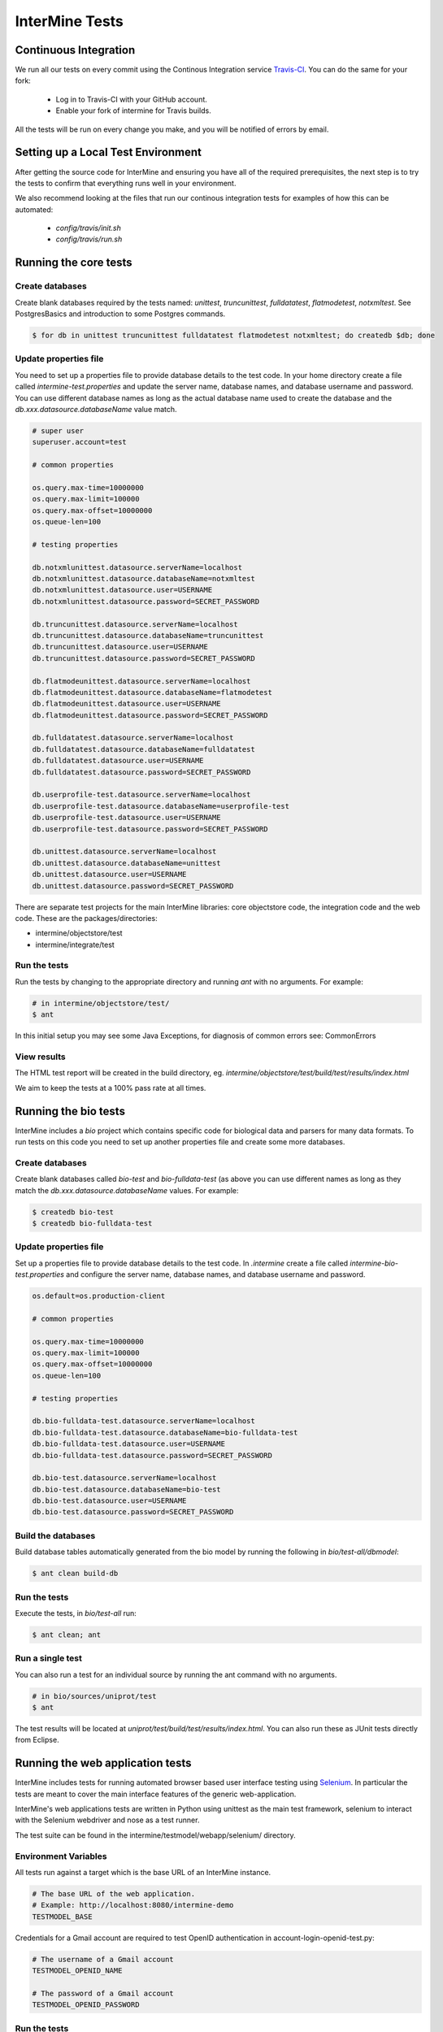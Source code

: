 InterMine Tests
===============

Continuous Integration
-------------------------

We run all our tests on every commit using the Continous Integration service
`Travis-CI`_. You can do the same for your fork:

  * Log in to Travis-CI with your GitHub account.
  * Enable your fork of intermine for Travis builds.

All the tests will be run on every change you make, and you will be notified
of errors by email.

Setting up a Local Test Environment
----------------------------------------

After getting the source code for InterMine and ensuring you have all of the
required prerequisites, the next step is to try the tests to confirm that
everything runs well in your environment.

We also recommend looking at the files that run our continous integration tests
for examples of how this can be automated:

  * `config/travis/init.sh`
  * `config/travis/run.sh`

Running the core tests
---------------------------

Create databases
~~~~~~~~~~~~~~~~~~~

Create blank databases required by the tests named:  `unittest`,
`truncunittest`, `fulldatatest`, `flatmodetest`, `notxmltest`.  See
PostgresBasics and introduction to some Postgres commands. 

.. code-block:: bash

  $ for db in unittest truncunittest fulldatatest flatmodetest notxmltest; do createdb $db; done


Update properties file
~~~~~~~~~~~~~~~~~~~~~~~~~~~~~~~~~~~~~~

You need to set up a properties file to provide database details to the test
code.  In your home directory create a file called `intermine-test.properties`
and update the server name, database names, and database username and password.
You can use different database names as long as the actual database name used
to create the database and the `db.xxx.datasource.databaseName` value match.  

.. code-block:: properties

  # super user
  superuser.account=test

  # common properties

  os.query.max-time=10000000
  os.query.max-limit=100000
  os.query.max-offset=10000000
  os.queue-len=100

  # testing properties

  db.notxmlunittest.datasource.serverName=localhost
  db.notxmlunittest.datasource.databaseName=notxmltest
  db.notxmlunittest.datasource.user=USERNAME
  db.notxmlunittest.datasource.password=SECRET_PASSWORD

  db.truncunittest.datasource.serverName=localhost
  db.truncunittest.datasource.databaseName=truncunittest
  db.truncunittest.datasource.user=USERNAME
  db.truncunittest.datasource.password=SECRET_PASSWORD

  db.flatmodeunittest.datasource.serverName=localhost
  db.flatmodeunittest.datasource.databaseName=flatmodetest
  db.flatmodeunittest.datasource.user=USERNAME
  db.flatmodeunittest.datasource.password=SECRET_PASSWORD

  db.fulldatatest.datasource.serverName=localhost
  db.fulldatatest.datasource.databaseName=fulldatatest
  db.fulldatatest.datasource.user=USERNAME
  db.fulldatatest.datasource.password=SECRET_PASSWORD

  db.userprofile-test.datasource.serverName=localhost
  db.userprofile-test.datasource.databaseName=userprofile-test
  db.userprofile-test.datasource.user=USERNAME
  db.userprofile-test.datasource.password=SECRET_PASSWORD

  db.unittest.datasource.serverName=localhost
  db.unittest.datasource.databaseName=unittest
  db.unittest.datasource.user=USERNAME
  db.unittest.datasource.password=SECRET_PASSWORD



There are separate test projects for the main InterMine libraries: core objectstore code, the integration code and the web code.  These are the
packages/directories:

* intermine/objectstore/test
* intermine/integrate/test

Run the tests
~~~~~~~~~~~~~~~~~~~

Run the tests by changing to the appropriate directory and running `ant` with no arguments.  For example:

.. code-block:: bash

  # in intermine/objectstore/test/
  $ ant

In this initial setup you may see some Java Exceptions, for diagnosis of common errors see: CommonErrors

View results
~~~~~~~~~~~~~~~~~~~

The HTML test report will be created in the build directory, eg. `intermine/objectstore/test/build/test/results/index.html`

We aim to keep the tests at a 100% pass rate at all times.


Running the bio tests
--------------------------------

InterMine includes a `bio` project which contains specific code for biological data and parsers for many data formats.  To run tests on this code you need to set up another properties file and create some more databases.

Create databases
~~~~~~~~~~~~~~~~~~~

Create blank databases called `bio-test` and `bio-fulldata-test` (as above you can use different names as long as they match the `db.xxx.datasource.databaseName` values.  For example:

.. code-block:: bash

  $ createdb bio-test
  $ createdb bio-fulldata-test

Update properties file
~~~~~~~~~~~~~~~~~~~~~~~~~~~~~~~~~~~~~~

Set up a properties file to provide database details to the test code. In `.intermine` create a file called `intermine-bio-test.properties` and configure the server name, database names, and database username and password. 

.. code-block:: properties

  os.default=os.production-client

  # common properties

  os.query.max-time=10000000
  os.query.max-limit=100000
  os.query.max-offset=10000000
  os.queue-len=100

  # testing properties

  db.bio-fulldata-test.datasource.serverName=localhost
  db.bio-fulldata-test.datasource.databaseName=bio-fulldata-test
  db.bio-fulldata-test.datasource.user=USERNAME
  db.bio-fulldata-test.datasource.password=SECRET_PASSWORD

  db.bio-test.datasource.serverName=localhost
  db.bio-test.datasource.databaseName=bio-test
  db.bio-test.datasource.user=USERNAME
  db.bio-test.datasource.password=SECRET_PASSWORD

Build the databases
~~~~~~~~~~~~~~~~~~~

Build database tables automatically generated from the bio model by running the following in `bio/test-all/dbmodel`:

.. code-block:: bash

  $ ant clean build-db

Run the tests
~~~~~~~~~~~~~~~~~~~

Execute the tests, in `bio/test-all` run:

.. code-block:: bash

  $ ant clean; ant


Run a single test
~~~~~~~~~~~~~~~~~~~

You can also run a test for an individual source by running the ant command with no arguments.

.. code-block:: bash

  # in bio/sources/uniprot/test
  $ ant

The test results will be located at `uniprot/test/build/test/results/index.html`.  You can also run these as JUnit tests directly from Eclipse.

.. index:: tests, unit tests

Running the web application tests
--------------------------------

InterMine includes tests for running automated browser based user interface testing using `Selenium <http://www.seleniumhq.org/>`_. In particular the tests are meant to cover the main interface features of the generic web-application.

InterMine's web applications tests are written in Python using unittest as the main test framework, selenium to interact with the Selenium webdriver and nose as a test runner.

The test suite can be found in the intermine/testmodel/webapp/selenium/ directory.

Environment Variables
~~~~~~~~~~~~~~~~~~~

All tests run against a target which is the base URL of an InterMine instance.

.. code-block:: properties

  # The base URL of the web application.
  # Example: http://localhost:8080/intermine-demo
  TESTMODEL_BASE

Credentials for a Gmail account are required to test OpenID authentication in account-login-openid-test.py:

.. code-block:: properties

  # The username of a Gmail account
  TESTMODEL_OPENID_NAME

  # The password of a Gmail account
  TESTMODEL_OPENID_PASSWORD

Run the tests
~~~~~~~~~~~~~~~~~~~

The tests are normally run as part of the CI test suite. They can also be run locally which is always a good idea when a new test is added or an existing test is modified.

To the run tests manually:

.. code-block:: bash

  # in intermine/testmodel/webapp/selenium/
  $ virtualenv venv
  $ source venv/bin/activate
  $ pip install -r requirements.txt
  $ nosetests

Developing test scripts
~~~~~~~~~~~~~~~~~~~

Selenium offers a Firefox plugin called `Selinium IDE <http://www.seleniumhq.org/download/>`_ that can be used to record a user's actions in the browser and then generate Selenium code in a variety of languages. While you may need to write code for more complex scenarios, the plugin can be a fast way to generate most of the work.

Python based test scrips should be placed in intermine/testmodel/webapp/selenium/test/ and their filename should end with "[filename]-test.py". Test scripts in this directory are automatically included when nosetests is executed or when continual integration takes place.

.. _Travis-CI: https://travis-ci.org/intermine/intermine
